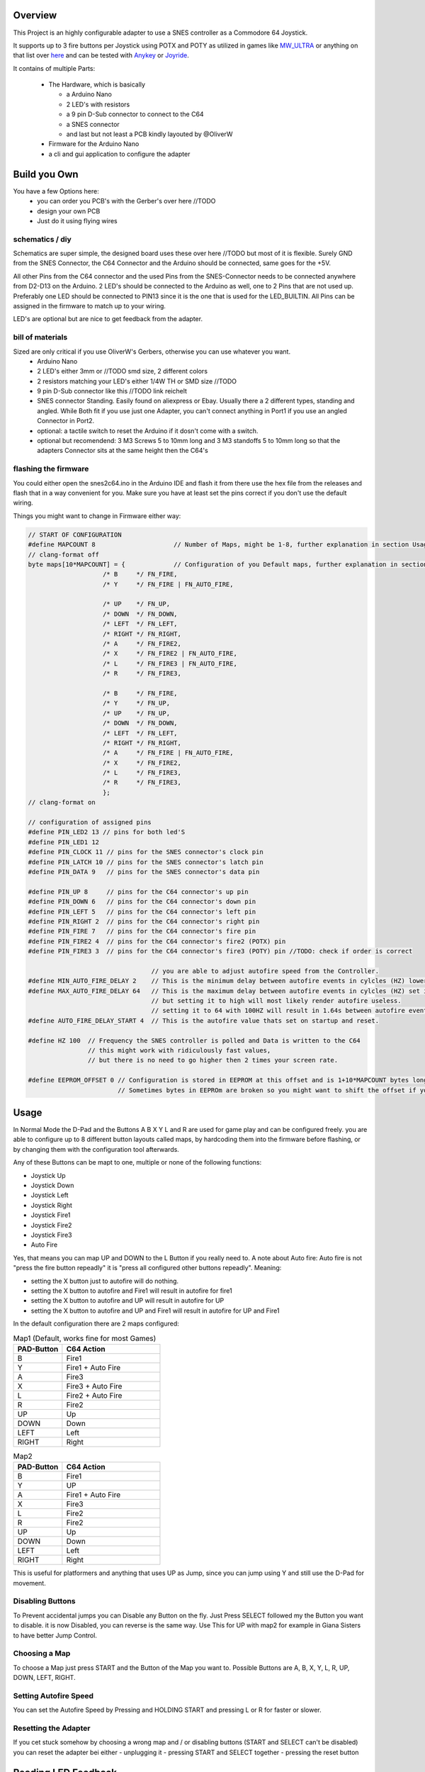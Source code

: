 ..
   SNES2C64 documentation master file, created by
   sphinx-quickstart on Thu Jan 19 12:17:03 2023.
   You can adapt this file completely to your liking, but it should at least
   contain the root `toctree` directive.

##########
 Overview
##########

This Project is an highly configurable adapter to use a SNES controller
as a Commodore 64 Joystick.

It supports up to 3 fire buttons per Joystick using POTX and POTY as
utilized in games like `MW_ULTRA
<https://www.protovision.games/games/mwultra.php>`_ or anything on that
list over `here <http://wiki.icomp.de/wiki/DB9-Joystick#C64>`_ and can
be tested with `Anykey <https://github.com/T-Pau/Anykey>`_ or `Joyride
<https://github.com/T-Pau/Joyride>`_.

It contains of multiple Parts:

   -  The Hardware, which is basically

      -  a Arduino Nano
      -  2 LED's with resistors
      -  a 9 pin D-Sub connector to connect to the C64
      -  a SNES connector
      -  and last but not least a PCB kindly layouted by @OliverW

   -  Firmware for the Arduino Nano
   -  a cli and gui application to configure the adapter

###############
 Build you Own
###############

You have a few Options here:
   -  you can order you PCB's with the Gerber's over here //TODO
   -  design your own PCB
   -  Just do it using flying wires

******************
 schematics / diy
******************

Schematics are super simple, the designed board uses these over here
//TODO but most of it is flexible. Surely GND from the SNES Connector,
the C64 Connector and the Arduino should be connected, same goes for the
+5V.

All other Pins from the C64 connector and the used Pins from the
SNES-Connector needs to be connected anywhere from D2-D13 on the
Arduino. 2 LED's should be connected to the Arduino as well, one to 2
Pins that are not used up. Preferably one LED should be connected to
PIN13 since it is the one that is used for the LED_BUILTIN. All Pins can
be assigned in the firmware to match up to your wiring.

LED's are optional but are nice to get feedback from the adapter.

*******************
 bill of materials
*******************

Sized are only critical if you use OliverW's Gerbers, otherwise you can use whatever you want.
   -  Arduino Nano

   -  2 LED's either 3mm or //TODO smd size, 2 different colors

   -  2 resistors matching your LED's either 1/4W TH or SMD size //TODO

   -  9 pin D-Sub connector like this //TODO link reichelt

   -  SNES connector Standing. Easily found on aliexpress or Ebay.
      Usually there a 2 different types, standing and angled. While Both
      fit if you use just one Adapter, you can't connect anything in
      Port1 if you use an angled Connector in Port2.

   -  optional: a tactile switch to reset the Arduino if it dosn't come
      with a switch.

   -  optional but recomendend: 3 M3 Screws 5 to 10mm long and 3 M3
      standoffs 5 to 10mm long so that the adapters Connector sits at
      the same height then the C64's

***********************
 flashing the firmware
***********************

You could either open the snes2c64.ino in the Arduino IDE and flash it
from there use the hex file from the releases and flash that in a way
convenient for you. Make sure you have at least set the pins correct if
you don't use the default wiring.

Things you might want to change in Firmware either way:

.. code::

   // START OF CONFIGURATION
   #define MAPCOUNT 8                     // Number of Maps, might be 1-8, further explanation in section Usage //TODO: link
   // clang-format off
   byte maps[10*MAPCOUNT] = {             // Configuration of you Default maps, further explanation in section Usage //TODO: link
                       /* B     */ FN_FIRE,
                       /* Y     */ FN_FIRE | FN_AUTO_FIRE,

                       /* ️️UP    */ FN_UP,
                       /* DOWN  */ FN_DOWN,
                       /* LEFT  */ FN_LEFT,
                       /* RIGHT */ FN_RIGHT,
                       /* A     */ FN_FIRE2,
                       /* X     */ FN_FIRE2 | FN_AUTO_FIRE,
                       /* L     */ FN_FIRE3 | FN_AUTO_FIRE,
                       /* R     */ FN_FIRE3,

                       /* B     */ FN_FIRE,
                       /* Y     */ FN_UP,
                       /* ️️UP    */ FN_UP,
                       /* DOWN  */ FN_DOWN,
                       /* LEFT  */ FN_LEFT,
                       /* RIGHT */ FN_RIGHT,
                       /* A     */ FN_FIRE | FN_AUTO_FIRE,
                       /* X     */ FN_FIRE2,
                       /* L     */ FN_FIRE3,
                       /* R     */ FN_FIRE3,
                       };
   // clang-format on

   // configuration of assigned pins
   #define PIN_LED2 13 // pins for both led'S
   #define PIN_LED1 12
   #define PIN_CLOCK 11 // pins for the SNES connector's clock pin
   #define PIN_LATCH 10 // pins for the SNES connector's latch pin
   #define PIN_DATA 9   // pins for the SNES connector's data pin

   #define PIN_UP 8     // pins for the C64 connector's up pin
   #define PIN_DOWN 6   // pins for the C64 connector's down pin
   #define PIN_LEFT 5   // pins for the C64 connector's left pin
   #define PIN_RIGHT 2  // pins for the C64 connector's right pin
   #define PIN_FIRE 7   // pins for the C64 connector's fire pin
   #define PIN_FIRE2 4  // pins for the C64 connector's fire2 (POTX) pin
   #define PIN_FIRE3 3  // pins for the C64 connector's fire3 (POTY) pin //TODO: check if order is correct

                                    // you are able to adjust autofire speed from the Controller.
   #define MIN_AUTO_FIRE_DELAY 2    // This is the minimum delay between autofire events in cylcles (HZ) lower than 1 makes no sense on a technical level
   #define MAX_AUTO_FIRE_DELAY 64   // This is the maximum delay between autofire events in cylcles (HZ) set it to whatever you want,
                                    // but setting it to high will most likely render autofire useless.
                                    // setting it to 64 with 100HZ will result in 1.64s between autofire events, thats 1.6s on followed by 1.6s off
   #define AUTO_FIRE_DELAY_START 4  // This is the autofire value thats set on startup and reset.

   #define HZ 100  // Frequency the SNES controller is polled and Data is written to the C64
                   // this might work with ridiculously fast values,
                   // but there is no need to go higher then 2 times your screen rate.

   #define EEPROM_OFFSET 0 // Configuration is stored in EEPROM at this offset and is 1+10*MAPCOUNT bytes long
                           // Sometimes bytes in EEPROm are broken so you might want to shift the offset if you got a bad Nano

#######
 Usage
#######

In Normal Mode the D-Pad and the Buttons A B X Y L and R are used for
game play and can be configured freely. you are able to configure up to
8 different button layouts called maps, by hardcoding them into the
firmware before flashing, or by changing them with the configuration
tool afterwards.

Any of these Buttons can be mapt to one, multiple or none of the
following functions:

-  Joystick Up
-  Joystick Down
-  Joystick Left
-  Joystick Right
-  Joystick Fire1
-  Joystick Fire2
-  Joystick Fire3
-  Auto Fire

Yes, that means you can map UP and DOWN to the L Button if you really
need to. A note about Auto fire: Auto fire is not "press the fire button
repeadly" it is "press all configured other buttons repeadly". Meaning:

-  setting the X button just to autofire will do nothing.
-  setting the X button to autofire and Fire1 will result in autofire
   for fire1
-  setting the X button to autofire and UP will result in autofire for
   UP
-  setting the X button to autofire and UP and Fire1 will result in
   autofire for UP and Fire1

In the default configuration there are 2 maps configured:

.. list-table:: Map1 (Default, works fine for most Games)
    :widths: 10 20
    :header-rows: 1

    * - PAD-Button
      - C64 Action
    * - B
      - Fire1
    * - Y
      - Fire1 + Auto Fire
    * - A
      - Fire3
    * - X
      - Fire3 + Auto Fire
    * - L
      - Fire2 + Auto Fire
    * - R
      - Fire2
    * - UP
      - Up
    * - DOWN
      - Down
    * - LEFT
      - Left
    * - RIGHT
      - Right

.. list-table:: Map2
    :widths: 10 20
    :header-rows: 1

    * - PAD-Button
      - C64 Action
    * - B
      - Fire1
    * - Y
      - UP
    * - A
      - Fire1 + Auto Fire
    * - X
      - Fire3
    * - L
      - Fire2
    * - R
      - Fire2
    * - UP
      - Up
    * - DOWN
      - Down
    * - LEFT
      - Left
    * - RIGHT
      - Right

This is useful for platformers and anything that uses UP as Jump, since you can jump using Y and still use the D-Pad for movement.

*****************
Disabling Buttons
*****************

To Prevent accidental jumps you can Disable any Button on the fly.
Just Press SELECT followed my the Button you want to disable.
it is now Disabled, you can reverse is the same way.
Use This for UP with map2 for example in Giana Sisters to have better Jump Control.

**************
Choosing a Map
**************
To choose a Map just press START and the Button of the Map you want to.
Possible Buttons are A, B, X, Y, L, R, UP, DOWN, LEFT, RIGHT.

**********************
Setting Autofire Speed
**********************

You can set the Autofire Speed by Pressing and HOLDING START and pressing L or R for faster or slower.

*********************
Resetting the Adapter
*********************
If you cet stuck somehow by choosing a wrong map and / or disabling buttons (START and SELECT can't be disabled) you can reset the adapter bei either
- unplugging it
- pressing START and SELECT together
- pressing the reset button

####################
Reading LED Feedback
####################

***********
Starting Up
***********

After Starting up in a fast pace LED1 turns on Followed by LED2 and both turning off in the same sequence.
Your Adapter is ready to use now.

**********
Normal Use
**********

In normal mode LED1 is on if any of the gameplay buttons (A B X Y L R or DPAD) is pressed.
LED2 is on if any action for the C64 is on.

This means, using the default map1:
- while holding down the B Button LED1 is on and LED2 is on.
- while holding down the Y Button LED1 is on and LED2 is flashes since it's autofireing Fire1.
- while holding down the Y and B Buttons LED1 and LED2 are on since there is always at least one actiopn for the C64 triggerd.
- with a disabled Y Button while Y is pressed LED 1 is on and LED2 is off.


**************
Choosing a Map
**************
When choosing a map by Pressing START, LED1 starts flashing for 2 seconds and turns of after.
While LED2 is flashing you can choose a map by pressing the Button of the map you want to choose.
Map to Button Mapping is as follows:

.. list-table:: Map to Button
    :widths: 10 20
    :header-rows: 1

    * - 1
      - B
    * - 2
      - Y
    * - 3
      - UP
    * - 4
      - DOWN
    * - 5
      - LEFT
    * - 6
      - RIGHT
    * - 7
      - A
    * - 8
      - X

When a map is chosen, LED1 stays on while LED2 blinks the number of the map you chose.
then Both LEDs turn off, the map is active and normal mode is active again.

When a Map is chosen that is empty (no buttons mapped or only mapped to autofire without an actual action),
the Firmware refuses to activate that map. It show that by rapidly flashing LED1 and LED2 for 2 seconds in a alternating pattern.
Afterwards it show the previous map as if you chose that map.
eg:
assuming default configuration (map 1 and 2 are set, map 3 is empty), you are on map 2 and choosing map 3:
LED1 and LED2 start flashing in an alternating pattern, followed by LED1 turning on and LED2 blinking 2 times.

If START is pressed accidentally and you don't want to wait 2 seconds you can stop choosing with SELECT.

***********************
Button disable toggling
***********************

When disabling or enabling again a Button, LED2 starts flashing for 2 seconds and turns of after.
While LED1 is flashing you can choose a button to disable by pressing the Button you want to disable.

When a button is pressed LED2 stays on for about 2 seconds.
In that 2 Seconds LED1 displays the new status of that button.
ON for enabled and OFF for disabled.

If SELECT is pressed accidentally and you don't want to wait 2 seconds you can stop choosing with START.

**********************
Setting Autofire Speed
**********************

You can set the autofire speed by pressing and holding START and pressing L or R for faster or slower.
while holding L or R LED1 is on and LED2 is flashing the speed.


*********************
Resetting the Adapter
*********************

You can reset the adapter basically in 2 Ways:
- unplugging it or using the Reset on the Arduino
- pressing START and SELECT together

When resetting with a power cycle or the actual reset the adapter will behave as described in "Starting Up".

When resetting with START and SELECT LEDS 1 and 2 will flash in an alternate pattern for about 1 second and then turn off.
The firmware is not actually now but brought back to the state it was in when the adapter was started.

If using the SOFT-reset via START and SELECT will result in a different behavior then a HARD-reset via the reset button you probably have found a bug, please report it.


